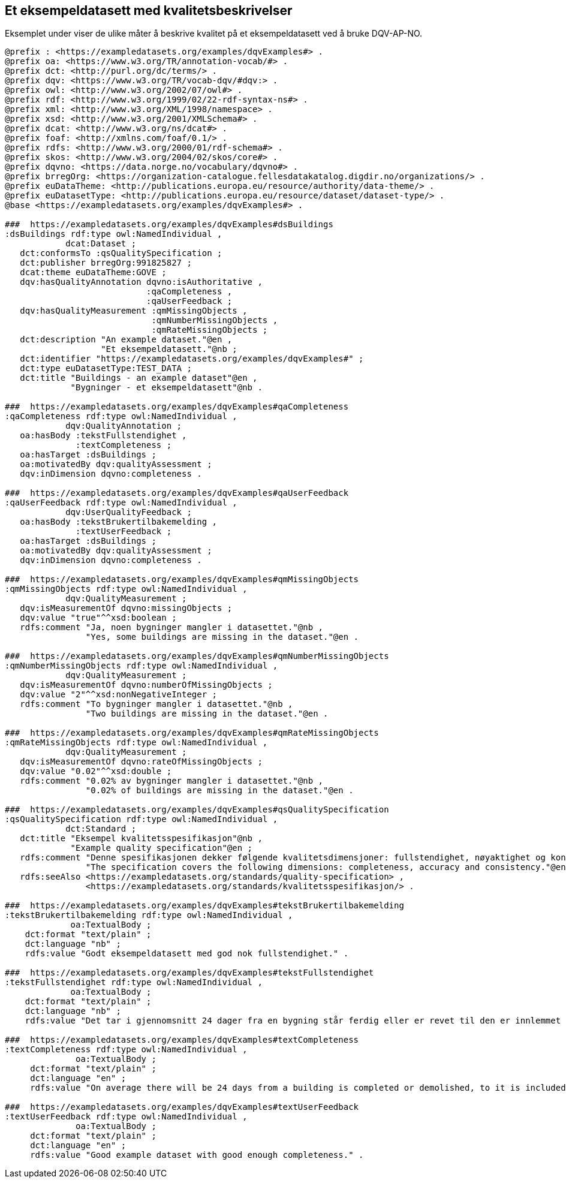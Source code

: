 == Et eksempeldatasett med kvalitetsbeskrivelser [[eksempelet]]

Eksemplet under viser de ulike måter å beskrive kvalitet på et eksempeldatasett ved å bruke DQV-AP-NO.

[source, turtle]
----
@prefix : <https://exampledatasets.org/examples/dqvExamples#> .
@prefix oa: <https://www.w3.org/TR/annotation-vocab/#> .
@prefix dct: <http://purl.org/dc/terms/> .
@prefix dqv: <https://www.w3.org/TR/vocab-dqv/#dqv:> .
@prefix owl: <http://www.w3.org/2002/07/owl#> .
@prefix rdf: <http://www.w3.org/1999/02/22-rdf-syntax-ns#> .
@prefix xml: <http://www.w3.org/XML/1998/namespace> .
@prefix xsd: <http://www.w3.org/2001/XMLSchema#> .
@prefix dcat: <http://www.w3.org/ns/dcat#> .
@prefix foaf: <http://xmlns.com/foaf/0.1/> .
@prefix rdfs: <http://www.w3.org/2000/01/rdf-schema#> .
@prefix skos: <http://www.w3.org/2004/02/skos/core#> .
@prefix dqvno: <https://data.norge.no/vocabulary/dqvno#> .
@prefix brregOrg: <https://organization-catalogue.fellesdatakatalog.digdir.no/organizations/> .
@prefix euDataTheme: <http://publications.europa.eu/resource/authority/data-theme/> .
@prefix euDatasetType: <http://publications.europa.eu/resource/dataset/dataset-type/> .
@base <https://exampledatasets.org/examples/dqvExamples#> .

###  https://exampledatasets.org/examples/dqvExamples#dsBuildings
:dsBuildings rdf:type owl:NamedIndividual ,
            dcat:Dataset ;
   dct:conformsTo :qsQualitySpecification ;
   dct:publisher brregOrg:991825827 ;
   dcat:theme euDataTheme:GOVE ;
   dqv:hasQualityAnnotation dqvno:isAuthoritative ,
                            :qaCompleteness ,
                            :qaUserFeedback ;
   dqv:hasQualityMeasurement :qmMissingObjects ,
                             :qmNumberMissingObjects ,
                             :qmRateMissingObjects ;
   dct:description "An example dataset."@en ,
                   "Et eksempeldatasett."@nb ;
   dct:identifier "https://exampledatasets.org/examples/dqvExamples#" ;
   dct:type euDatasetType:TEST_DATA ;
   dct:title "Buildings - an example dataset"@en ,
             "Bygninger - et eksempeldatasett"@nb .

###  https://exampledatasets.org/examples/dqvExamples#qaCompleteness
:qaCompleteness rdf:type owl:NamedIndividual ,
            dqv:QualityAnnotation ;
   oa:hasBody :tekstFullstendighet ,
              :textCompleteness ;
   oa:hasTarget :dsBuildings ;
   oa:motivatedBy dqv:qualityAssessment ;
   dqv:inDimension dqvno:completeness .

###  https://exampledatasets.org/examples/dqvExamples#qaUserFeedback
:qaUserFeedback rdf:type owl:NamedIndividual ,
            dqv:UserQualityFeedback ;
   oa:hasBody :tekstBrukertilbakemelding ,
              :textUserFeedback ;
   oa:hasTarget :dsBuildings ;
   oa:motivatedBy dqv:qualityAssessment ;
   dqv:inDimension dqvno:completeness .

###  https://exampledatasets.org/examples/dqvExamples#qmMissingObjects
:qmMissingObjects rdf:type owl:NamedIndividual ,
            dqv:QualityMeasurement ;
   dqv:isMeasurementOf dqvno:missingObjects ;
   dqv:value "true"^^xsd:boolean ;
   rdfs:comment "Ja, noen bygninger mangler i datasettet."@nb ,
                "Yes, some buildings are missing in the dataset."@en .

###  https://exampledatasets.org/examples/dqvExamples#qmNumberMissingObjects
:qmNumberMissingObjects rdf:type owl:NamedIndividual ,
            dqv:QualityMeasurement ;
   dqv:isMeasurementOf dqvno:numberOfMissingObjects ;
   dqv:value "2"^^xsd:nonNegativeInteger ;
   rdfs:comment "To bygninger mangler i datasettet."@nb ,
                "Two buildings are missing in the dataset."@en .

###  https://exampledatasets.org/examples/dqvExamples#qmRateMissingObjects
:qmRateMissingObjects rdf:type owl:NamedIndividual ,
            dqv:QualityMeasurement ;
   dqv:isMeasurementOf dqvno:rateOfMissingObjects ;
   dqv:value "0.02"^^xsd:double ;
   rdfs:comment "0.02% av bygninger mangler i datasettet."@nb ,
                "0.02% of buildings are missing in the dataset."@en .

###  https://exampledatasets.org/examples/dqvExamples#qsQualitySpecification
:qsQualitySpecification rdf:type owl:NamedIndividual ,
            dct:Standard ;
   dct:title "Eksempel kvalitetsspesifikasjon"@nb ,
             "Example quality specification"@en ;
   rdfs:comment "Denne spesifikasjonen dekker følgende kvalitetsdimensjoner: fullstendighet, nøyaktighet og konsistens."@nb ,
                "The specification covers the following dimensions: completeness, accuracy and consistency."@en ;
   rdfs:seeAlso <https://exampledatasets.org/standards/quality-specification> ,
                <https://exampledatasets.org/standards/kvalitetsspesifikasjon/> .

###  https://exampledatasets.org/examples/dqvExamples#tekstBrukertilbakemelding
:tekstBrukertilbakemelding rdf:type owl:NamedIndividual ,
             oa:TextualBody ;
    dct:format "text/plain" ;
    dct:language "nb" ;
    rdfs:value "Godt eksempeldatasett med god nok fullstendighet." .

###  https://exampledatasets.org/examples/dqvExamples#tekstFullstendighet
:tekstFullstendighet rdf:type owl:NamedIndividual ,
             oa:TextualBody ;
    dct:format "text/plain" ;
    dct:language "nb" ;
    rdfs:value "Det tar i gjennomsnitt 24 dager fra en bygning står ferdig eller er revet til den er innlemmet i eller tatt ut fra datasettet." .

###  https://exampledatasets.org/examples/dqvExamples#textCompleteness
:textCompleteness rdf:type owl:NamedIndividual ,
              oa:TextualBody ;
     dct:format "text/plain" ;
     dct:language "en" ;
     rdfs:value "On average there will be 24 days from a building is completed or demolished, to it is included in or excluded from the dataset." .

###  https://exampledatasets.org/examples/dqvExamples#textUserFeedback
:textUserFeedback rdf:type owl:NamedIndividual ,
              oa:TextualBody ;
     dct:format "text/plain" ;
     dct:language "en" ;
     rdfs:value "Good example dataset with good enough completeness." .

----
